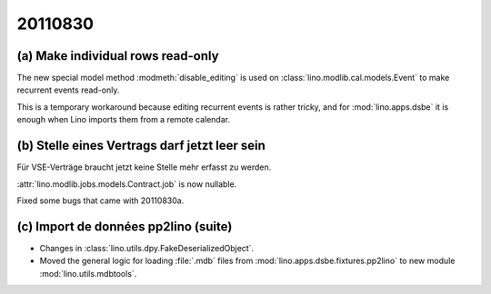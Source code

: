 20110830
========

(a) Make individual rows read-only 
----------------------------------

The new special model method :modmeth:`disable_editing`
is used on :class:`lino.modlib.cal.models.Event` 
to make recurrent events read-only. 

This is a temporary workaround because editing recurrent 
events is rather tricky, and for :mod:`lino.apps.dsbe` 
it is enough when Lino imports them from a remote calendar.

(b) Stelle eines Vertrags darf jetzt leer sein
----------------------------------------------

Für VSE-Verträge braucht jetzt keine Stelle mehr erfasst zu werden.

:attr:`lino.modlib.jobs.models.Contract.job` is now nullable.

Fixed some bugs that came with 20110830a.


(c) Import de données pp2lino (suite)
-------------------------------------

- Changes in :class:`lino.utils.dpy.FakeDeserializedObject`.
- Moved the general logic for loading :file:`.mdb` files from 
  :mod:`lino.apps.dsbe.fixtures.pp2lino` to new module :mod:`lino.utils.mdbtools`.